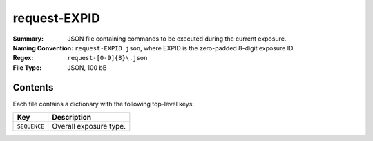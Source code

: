 =============
request-EXPID
=============

:Summary: JSON file containing commands to be executed during the current exposure. 
:Naming Convention: ``request-EXPID.json``, where EXPID is the zero-padded 8-digit
    exposure ID.
:Regex: ``request-[0-9]{8}\.json``
:File Type: JSON, 100 bB

Contents
========

Each file contains a dictionary with the following top-level keys:

================ ============================================
Key              Description
================ ============================================
``SEQUENCE``     Overall exposure type.
================ ============================================


